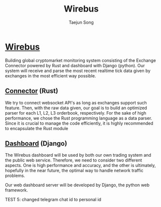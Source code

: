 
#+title: Wirebus
#+author: Taejun Song

* [[id:a24c38b1-c48a-4dab-8ce1-8bc228fe0506][Wirebus]]

Building global cryptomarket monitoring system consisting of the Exchange Connector powered by Rust and dashboard with Django (python).
Our system will receive and parse the most recent realtime tick data given by exchanges in the most efficient way possible.


** [[id:fe110cd1-7155-48f3-a535-587ffb5968de][Connector]] (Rust)

We try to connect websocket API's as long as exchanges support such feature.
Then, with the raw data given, our goal is to build an optimized parser for each L1, L2, L3 orderbook, respectively.
For the sake of high performance, we chose the Rust programming language as a data parser.
Since it is crucial to manage the code efficiently, it is highly recommended to encapsulate the Rust module

** [[id:15d07819-341a-4e37-871f-f3ae893f9142][Dashboard]] (Django)

The Wirebus dashboard will be used by both our own trading system and the public web service.
Therefore, we need to consider two different aspects. One is high performance and accuracy, and the other is ultimately, hopefully in the near future, the optimal way to handle network traffic problems.

Our web dashboard server will be developed by Django, the python web framework.

TEST 5: changed telegram chat id to personal id
